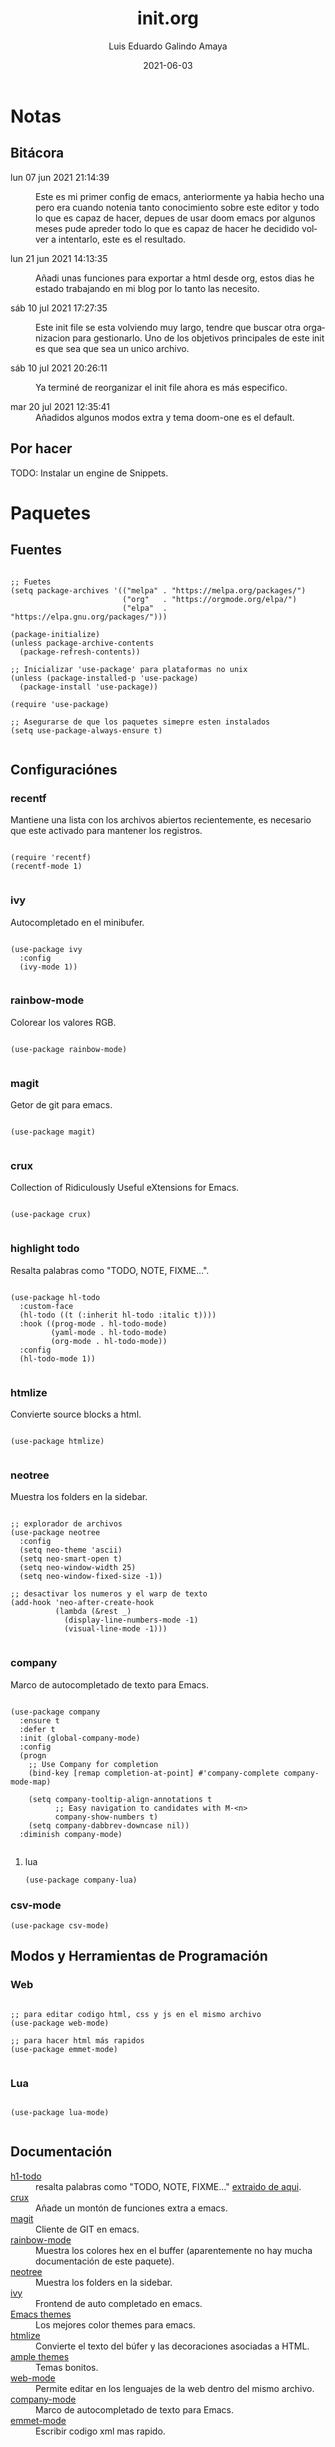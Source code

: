 
#+TITLE:  init.org
#+AUTHOR: Luis Eduardo Galindo Amaya
#+DATE:   2021-06-03                        

#+LANGUAGE: es
#+PROPERTY: header-args :tangle init.el

* Notas 
** Bitácora
- lun 07 jun 2021 21:14:39 :: Este es mi primer config de emacs, anteriormente ya habia hecho una pero era cuando notenia tanto conocimiento sobre este editor y todo lo que es capaz de hacer, depues de usar doom emacs por algunos meses pude apreder todo lo que es capaz de hacer he decidido volver a intentarlo, este es el resultado.

- lun 21 jun 2021 14:13:35 :: Añadi unas funciones para exportar a html desde org, estos dias he estado trabajando en mi blog por lo tanto las necesito.

- sáb 10 jul 2021 17:27:35 :: Este init file se esta volviendo muy largo, tendre que buscar otra organizacion para gestionarlo. Uno de los objetivos principales de este init es que sea que sea un unico archivo.

- sáb 10 jul 2021 20:26:11 :: Ya terminé de reorganizar el init file ahora es más especifico.

- mar 20 jul 2021 12:35:41 :: Añadidos algunos modos extra y tema doom-one es el default.

** Por hacer
TODO: Instalar un engine de Snippets.

* Paquetes
** Fuentes
#+BEGIN_SRC elisp

  ;; Fuetes
  (setq package-archives '(("melpa" . "https://melpa.org/packages/")
                           ("org"   . "https://orgmode.org/elpa/")
                           ("elpa"  . "https://elpa.gnu.org/packages/")))

  (package-initialize)
  (unless package-archive-contents
    (package-refresh-contents))

  ;; Inicializar 'use-package' para plataformas no unix
  (unless (package-installed-p 'use-package)
    (package-install 'use-package))

  (require 'use-package)

  ;; Asegurarse de que los paquetes simepre esten instalados
  (setq use-package-always-ensure t)

#+END_SRC

** Configuraciónes
*** recentf
Mantiene una lista con los archivos abiertos recientemente, es necesario que este activado para mantener los registros.
#+BEGIN_SRC elisp 

  (require 'recentf)
  (recentf-mode 1)

#+END_SRC

*** ivy
Autocompletado en el minibufer.
#+BEGIN_SRC elisp

  (use-package ivy
    :config
    (ivy-mode 1))

#+END_SRC

*** rainbow-mode
Colorear los valores RGB.
#+BEGIN_SRC elisp

  (use-package rainbow-mode)

#+END_SRC

*** magit
Getor de git para emacs.
#+BEGIN_SRC elisp

  (use-package magit)

#+END_SRC

*** crux
Collection of Ridiculously Useful eXtensions for Emacs.
#+BEGIN_SRC elisp

  (use-package crux)

#+END_SRC

*** highlight todo
Resalta palabras como "TODO, NOTE, FIXME...".
#+BEGIN_SRC elisp

  (use-package hl-todo
    :custom-face
    (hl-todo ((t (:inherit hl-todo :italic t))))
    :hook ((prog-mode . hl-todo-mode)
           (yaml-mode . hl-todo-mode)
           (org-mode . hl-todo-mode))
    :config
    (hl-todo-mode 1))

#+END_SRC

*** htmlize
Convierte source blocks a html.
#+BEGIN_SRC elisp

  (use-package htmlize)

#+END_SRC

*** neotree
Muestra los folders en la sidebar.
#+BEGIN_SRC elisp

  ;; explorador de archivos 
  (use-package neotree
    :config
    (setq neo-theme 'ascii)
    (setq neo-smart-open t)
    (setq neo-window-width 25)
    (setq neo-window-fixed-size -1))

  ;; desactivar los numeros y el warp de texto 
  (add-hook 'neo-after-create-hook
            (lambda (&rest _) 
              (display-line-numbers-mode -1)
              (visual-line-mode -1)))

#+END_SRC

*** company
Marco de autocompletado de texto para Emacs.
#+BEGIN_SRC elisp

  (use-package company
    :ensure t
    :defer t
    :init (global-company-mode)
    :config
    (progn
      ;; Use Company for completion
      (bind-key [remap completion-at-point] #'company-complete company-mode-map)

      (setq company-tooltip-align-annotations t
            ;; Easy navigation to candidates with M-<n>
            company-show-numbers t)
      (setq company-dabbrev-downcase nil))
    :diminish company-mode)

#+END_SRC

**** lua
#+BEGIN_SRC elisp
(use-package company-lua)
#+END_SRC

*** csv-mode
#+BEGIN_SRC elisp
(use-package csv-mode)
#+END_SRC

** Modos y Herramientas de Programación
*** Web
#+BEGIN_SRC elisp

  ;; para editar codigo html, css y js en el mismo archivo
  (use-package web-mode)

  ;; para hacer html más rapidos
  (use-package emmet-mode)

#+END_SRC

*** Lua
#+BEGIN_SRC elisp

  (use-package lua-mode)

#+END_SRC

** Documentación
+ [[https://github.com/tarsius/hl-todo][h1-todo]] :: resalta palabras como "TODO, NOTE, FIXME..." [[https://www.reddit.com/r/emacs/comments/f8tox6/todo_highlighting/][extraido de aqui]].
+ [[https://github.com/bbatsov/crux][crux]] :: Añade un montón de funciones extra a emacs.
+ [[https://github.com/magit/magit][magit]] :: Cliente de GIT en emacs. 
+ [[https://github.com/emacsmirror/rainbow-mode][rainbow-mode]] :: Muestra los colores hex en el buffer (aparentemente no hay mucha documentación de este paquete).
+ [[https://github.com/jaypei/emacs-neotree][neotree]] :: Muestra los folders en la sidebar.
+ [[https://github.com/abo-abo/swiper][ivy]] :: Frontend de auto completado en emacs.
+ [[https://github.com/owainlewis/emacs-color-themes][Emacs themes]] :: Los mejores color themes para emacs.
+ [[https://github.com/hniksic/emacs-htmlize][htmlize]] :: Convierte el texto del búfer y las decoraciones asociadas a HTML.
+ [[https://github.com/jordonbiondo/ample-theme][ample themes]] :: Temas bonitos.
+ [[https://web-mode.org/][web-mode]] :: Permite editar en los lenguajes de la web dentro del mismo archivo.
+ [[http://company-mode.github.io/][company-mode]] :: Marco de autocompletado de texto para Emacs.
+ [[https://github.com/smihica/emmet-mode][emmet-mode]] :: Escribir codigo xml mas rapido.

* Configuración
** Apariencia
Ajustes visuales que no afectan de ninguna forma el comportamiento del editor
#+BEGIN_SRC elisp

  ;; Tipografia
  ;; (set-face-attribute 'default nil
  ;;                     :font "Fira Code"
  ;;                     :height 98 )

  ;; Tipografia
  (set-face-attribute 'default nil
                      :font "Fira Code Nerd Font Mono" 
                      :height 98 )

  ;; Ajustes 
  ;; Pantalla de inicio de emacs
  (setq inhibit-startup-message t)
  ;; numeros de linea
  (global-display-line-numbers-mode t)
  ;; scroll bars visibles
  (scroll-bar-mode -1)
  ;; barra de herramientas visisles
  (tool-bar-mode -1)
  ;; menu de herramientas visible
  (menu-bar-mode -1)
  ;; espacio entre el frame y el buffer	   
  (set-fringe-mode 10)
  ;; separar lineas 
  (global-visual-line-mode 1)
  ;; tipo del cursor
  (setq-default cursor-type 'bar)
  ;; tamaño del tab
  (setq-default tab-width 4)

  ;; Mode line
  ;; numero de columna
  (setq column-number-mode t)
  ;; numero de fila
  (line-number-mode t)
  ;; mostrar la hora             
  (display-time-mode -1)
  ;; mostrar batteria
  (display-battery-mode -1)

  ;; Frame
  ;; frame visible
  ;;(set-frame-parameter (selected-frame) 'undecorated t) 
  ;; fondo trasparente
  ;;(set-frame-parameter (selected-frame) 'alpha '(95 95))
  ;; transparencia del borde
  ;;(add-to-list 'default-frame-alist '(alpha 85 85)) 

  ;; Tema
  ;; (use-package ample-theme
  ;;   :init (progn (load-theme 'ample t t)
  ;;                (load-theme 'ample-flat t t)
  ;;                (load-theme 'ample-light t t)
  ;;                (enable-theme 'ample-flat))
  ;;   :defer t
  ;;   :ensure t)
  ;; (use-package underwater-theme)
  ;; (use-package challenger-deep-theme)
  ;; (use-package nord-theme)			  
  ;; (use-package mood-one-theme)
  ;; (use-package weyland-yutani-theme)
  (use-package doom-themes :ensure t)
  (load-theme 'doom-one)
  ;; (load-theme 'wombat)

#+END_SRC

** Comportamiento
#+BEGIN_SRC elisp

  ;; guardar escritorio
  ;;(desktop-save-mode 1)                 
  ;; abrir archivo al iniciar
  (find-file "~/notes.org")             
  ;; eliminar elemento seleccionado   
  (delete-selection-mode 1)	
  (setq-default indent-tabs-mode nil)	

#+END_SRC

** Eshell
#+BEGIN_SRC elisp

  (add-hook 'eshell-mode-hook
            (lambda (&rest _) 
              (display-line-numbers-mode -1)
              (visual-line-mode -1)))

#+END_SRC

** Keybinds
#+BEGIN_SRC elisp

  ;; incluidas
  (global-set-key (kbd "C-x t") 'eshell)                                    
  (global-set-key (kbd "C-x j") 'neotree-toggle)                            
  (global-set-key (kbd "C-x <") 'ido-switch-buffer)                         
  (global-set-key (kbd "C-M-z") 'toggle-80-editting-columns-balanced)      

  ;; Crux
  (global-set-key (kbd "C-c f") 'crux-recentf-find-file)
  (global-set-key (kbd "C-,") 'crux-find-user-init-file)
  (global-set-key (kbd "C-x C-u") 'crux-upcase-region)
  (global-set-key (kbd "C-x C-l") 'crux-downcase-region)
  (global-set-key (kbd "C-x M-c") 'crux-capitalize-region)
  (global-set-key (kbd "C-c k") 'crux-kill-other-buffers)

#+END_SRC

** Org
fuentes: [[https://emacs.stackexchange.com/questions/19880/font-size-control-of-latex-previews-in-org-files][Tamaño del la preview de latex]], [[https://ivanaf.com/tikz_snippet_preview_in_orgmode.html][Preview tikz]], [[https://stackoverflow.com/questions/15773354/indent-code-in-org-babel-src-blocks][Indentar src blocks]].
#+BEGIN_SRC elisp

  (use-package org
    :bind
    (:map org-mode-map
          ("<M-return>" . org-toggle-latex-fragment))
    :config
    (setq org-support-shift-select t)
    (setq org-preview-latex-default-process 'dvisvgm)	;preview tikz
    (setq org-src-tab-acts-natively t)	;indentar src_blocks
    (setq org-format-latex-options
          (plist-put org-format-latex-options :scale 1.5))) ;tamaño de preview


  (add-hook 'org-mode-hook
            (lambda ()
              (org-indent-mode t)
              (org-content 2)
              (display-line-numbers-mode -1)))

  ;; Babel
  (org-babel-do-load-languages 'org-babel-load-languages '( (python . t) ) )
  (setq org-babel-python-command "python3")

#+END_SRC

** Backups
Extraido de [[https://www.gnu.org/software/emacs/manual/html_node/tramp/Auto_002dsave-and-Backup.html][www.gnu.org]].
#+BEGIN_SRC elisp

  (add-to-list 'backup-directory-alist
               (cons "." "~/.emacs.d/backups/"))

  (customize-set-variable
   'tramp-backup-directory-alist backup-directory-alist)

#+END_SRC

* Funciones
** Cerrar todos los buffer no activos
Extraido de la [[https://www.emacswiki.org/emacs/KillingBuffers#toc2][wiki de emacs]]. Este paquete es reduntante con crux.
#+BEGIN_SRC elisp

    ;; (defun kill-other-buffers ()
    ;;   "Kill all other buffers."
    ;;   (interactive)
    ;;   (mapc 'kill-buffer (delq (current-buffer) (buffer-list))))

#+END_SRC

** Insertar la fecha del sistema
extraido de la [[https://www.emacswiki.org/emacs/InsertingTodaysDate][wiki de emacs]]. Este paquete es reduntante con crux.
#+BEGIN_SRC elisp

  ;; (defun insert-current-date () (interactive)
  ;;   (insert (shell-command-to-string "echo -n $(date +%Y-%m-%d)")))

#+END_SRC

** Margen de 80 columnas
Extraido de [[https://qastack.mx/emacs/147/how-can-i-get-a-ruler-at-column-80][gastack]] desde la pregunta de [[https://gist.github.com/jordonbiondo/aa6d68b680abdb1a5f70][Jordonbiondo]].
#+BEGIN_SRC elisp

(defun toggle-80-editting-columns ()
  "Set the right window margin so the edittable space is only 80 columns."
  (interactive)
  (let ((margins (window-margins)))
    (if (or (car margins) (cdr margins))
        (set-window-margins nil 0 0)
      (set-window-margins nil 0 (max (- (window-width) 80) 0)))))

(defun toggle-80-editting-columns-balanced ()
  "Set both window margins so the edittable space is only 80 columns."
  (interactive)
  (let ((margins (window-margins)))
    (if (or (car margins) (cdr margins))
        (set-window-margins nil 0 0)
      (let* ((change (max (- (window-width) 80) 0))
             (left (/ change 2))
             (right (- change left)))
        (set-window-margins nil left right)))))

#+END_SRC

* Custom Variables
#+BEGIN_SRC elisp

(setq custom-file "~/.emacs.d/custom.el")
(load custom-file)

#+END_SRC

* Modificaciones de Prueba
#+BEGIN_SRC elisp 

  ;; -------------------- Pruebas --------------------

  ;; https://www.reddit.com/r/emacs/comments/98prqr/how_would_i_make_a_keybinding_run_a_shell_command/

  (defun run-buffer ()
    (interactive)
    (shell-command (concat "./eigenmath " buffer-file-name)))
  (global-set-key (kbd "<f9>") 'run-buffer)

#+END_SRC
